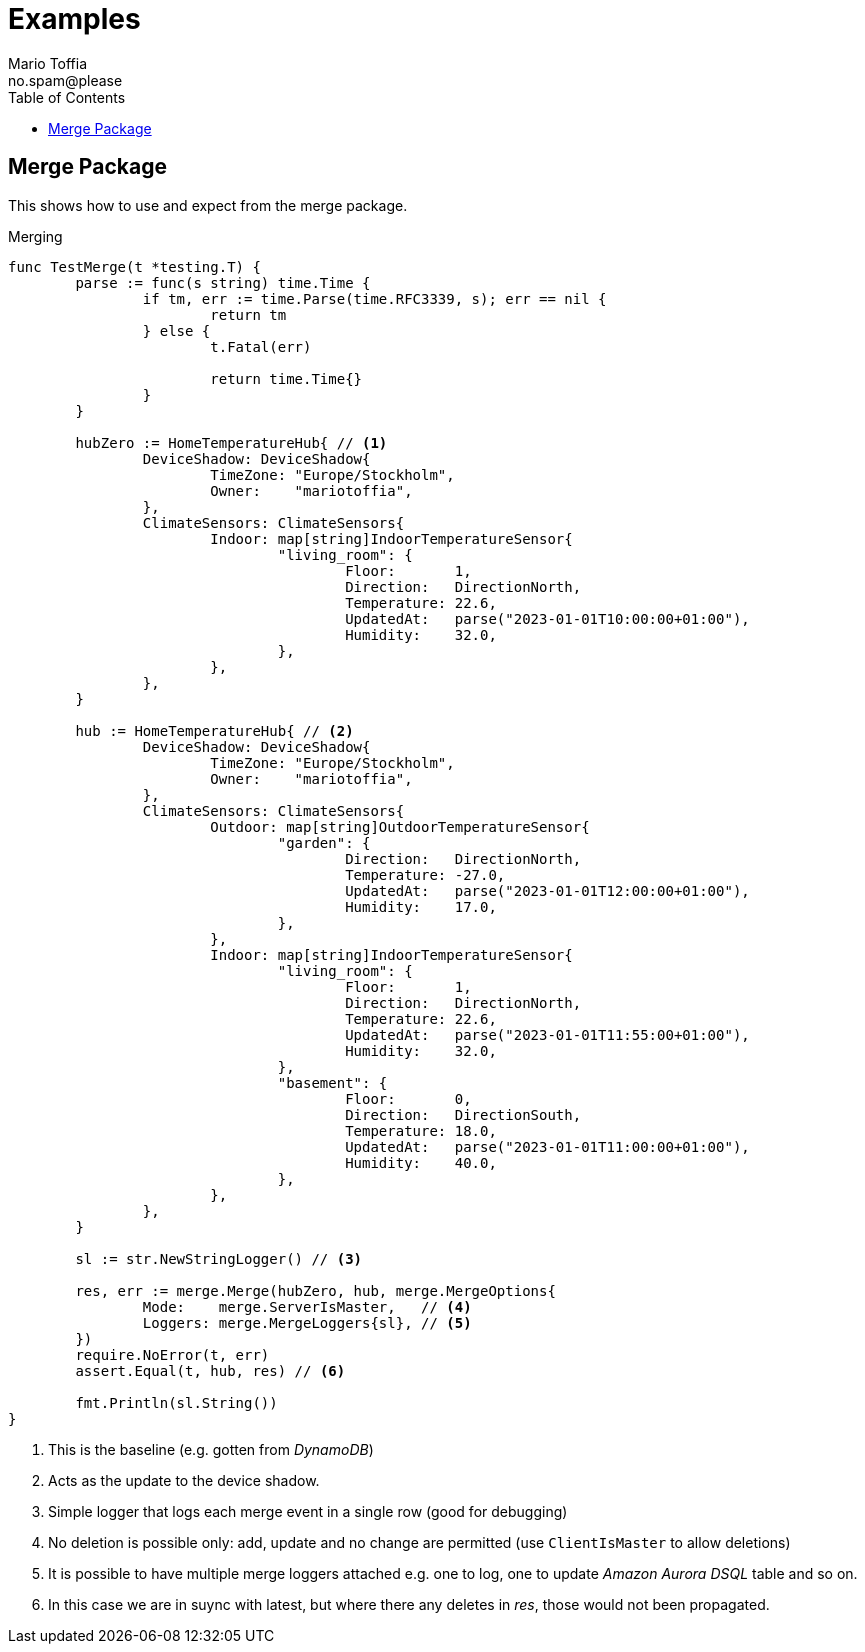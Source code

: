 :author_name: Mario Toffia
:author_email: no.spam@please
:author: {author_name}
:email: {author_email}
:source-highlighter: highlightjs
ifndef::icons[:icons: font]
ifndef::imagesdir[:imagesdir: ../meta/assets]
:toc:
:toclevels: 3

= Examples
Some examples how to use the library and it's functionality.

== Merge Package
This shows how to use and expect from the merge package.

.Merging
[source,go]
----
func TestMerge(t *testing.T) {
	parse := func(s string) time.Time {
		if tm, err := time.Parse(time.RFC3339, s); err == nil {
			return tm
		} else {
			t.Fatal(err)

			return time.Time{}
		}
	}

	hubZero := HomeTemperatureHub{ // <1>
		DeviceShadow: DeviceShadow{
			TimeZone: "Europe/Stockholm",
			Owner:    "mariotoffia",
		},
		ClimateSensors: ClimateSensors{
			Indoor: map[string]IndoorTemperatureSensor{
				"living_room": {
					Floor:       1,
					Direction:   DirectionNorth,
					Temperature: 22.6,
					UpdatedAt:   parse("2023-01-01T10:00:00+01:00"),
					Humidity:    32.0,
				},
			},
		},
	}

	hub := HomeTemperatureHub{ // <2>
		DeviceShadow: DeviceShadow{
			TimeZone: "Europe/Stockholm",
			Owner:    "mariotoffia",
		},
		ClimateSensors: ClimateSensors{
			Outdoor: map[string]OutdoorTemperatureSensor{
				"garden": {
					Direction:   DirectionNorth,
					Temperature: -27.0,
					UpdatedAt:   parse("2023-01-01T12:00:00+01:00"),
					Humidity:    17.0,
				},
			},
			Indoor: map[string]IndoorTemperatureSensor{
				"living_room": {
					Floor:       1,
					Direction:   DirectionNorth,
					Temperature: 22.6,
					UpdatedAt:   parse("2023-01-01T11:55:00+01:00"),
					Humidity:    32.0,
				},
				"basement": {
					Floor:       0,
					Direction:   DirectionSouth,
					Temperature: 18.0,
					UpdatedAt:   parse("2023-01-01T11:00:00+01:00"),
					Humidity:    40.0,
				},
			},
		},
	}

	sl := str.NewStringLogger() // <3>

	res, err := merge.Merge(hubZero, hub, merge.MergeOptions{
		Mode:    merge.ServerIsMaster,   // <4>
		Loggers: merge.MergeLoggers{sl}, // <5>
	})
	require.NoError(t, err)
	assert.Equal(t, hub, res) // <6>

	fmt.Println(sl.String())
}
----
<1> This is the baseline (e.g. gotten from _DynamoDB_)
<2> Acts as the update to the device shadow.
<3> Simple logger that logs each merge event in a single row (good for debugging)
<4> No deletion is possible only: add, update and no change are permitted (use `ClientIsMaster` to allow deletions)
<5> It is possible to have multiple merge loggers attached e.g. one to log, one to update _Amazon Aurora DSQL_ table and so on.
<6> In this case we are in suync with latest, but where there any deletes in _res_, those would not been propagated.